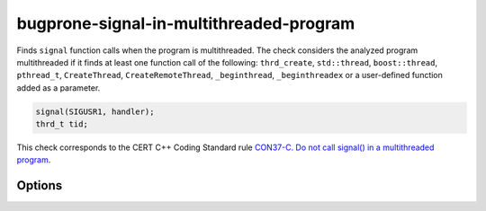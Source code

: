 .. title:: clang-tidy - bugprone-signal-in-multithreaded-program

bugprone-signal-in-multithreaded-program
========================================

Finds ``signal`` function calls when the program is multithreaded. The
check considers the analyzed program multithreaded if it finds at least
one function call of the following: ``thrd_create``, ``std::thread``, 
``boost::thread``, ``pthread_t``, ``CreateThread``, ``CreateRemoteThread``,
``_beginthread``, ``_beginthreadex`` or a user-defined function added as a
parameter.

.. code-block:: c

    signal(SIGUSR1, handler);
    thrd_t tid;

This check corresponds to the CERT C++ Coding Standard rule
`CON37-C. Do not call signal() in a multithreaded program
<https://wiki.sei.cmu.edu/confluence/display/c/CON37-C.+Do+not+call+signal%28%29+in+a+multithreaded+program>`_.

Options
-------

.. option:: ThreadList

   Semicolon-separated list of fully qualified names of thread call functions.
   Defaults to ``thrd_create;::thread;boost::thread;pthread_t``.
